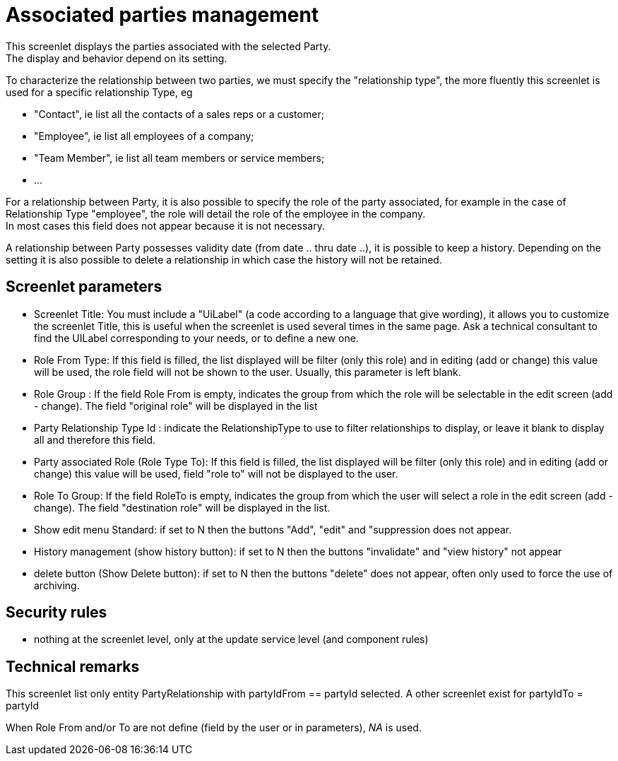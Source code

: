 ////
Licensed to the Apache Software Foundation (ASF) under one
or more contributor license agreements.  See the NOTICE file
distributed with this work for additional information
regarding copyright ownership.  The ASF licenses this file
to you under the Apache License, Version 2.0 (the
"License"); you may not use this file except in compliance
with the License.  You may obtain a copy of the License at

http://www.apache.org/licenses/LICENSE-2.0

Unless required by applicable law or agreed to in writing,
software distributed under the License is distributed on an
"AS IS" BASIS, WITHOUT WARRANTIES OR CONDITIONS OF ANY
KIND, either express or implied.  See the License for the
specific language governing permissions and limitations
under the License.
////
= Associated parties management
This screenlet displays the parties associated with the selected Party.
The display and behavior depend on its setting. 

To characterize the relationship between two parties, we must specify the "relationship type", 
the more fluently this screenlet is used for a specific relationship Type, eg 

* "Contact", ie list all the contacts of a sales reps or a customer; 
* "Employee", ie list all employees of a company; 
* "Team Member", ie list all team members or service members; 
* $$...$$ 

For a relationship between Party, it is also possible to specify the role of the party associated, for example in the case of
Relationship Type "employee", the role will detail the role of the employee in the company. +
In most cases this field does not appear because it is not necessary. 

A relationship between Party possesses validity date (from date .. thru date ..), it is possible to keep a history.
Depending on the setting it is also possible to delete a relationship in which case the history will not be retained. 

== Screenlet parameters
* Screenlet Title: You must include a "UiLabel" (a code according to a language that give wording), it allows you to customize the
  screenlet Title, this is useful when the screenlet is used several times in the same page. Ask a technical consultant to find the
  UILabel corresponding to your needs, or to define a new one.
* Role From Type: If this field is filled, the list displayed will be filter (only this role) and in editing (add or change) this value
  will be used, the role field will not be shown to the user. Usually, this parameter is left blank.
* Role Group : If the field Role From is empty, indicates the group from which the role will be selectable in the edit screen (add - change).
  The field "original role" will be displayed in the list
* Party Relationship Type Id : indicate the RelationshipType to use to filter relationships to display, or leave it blank to display all and therefore this field.
* Party associated Role (Role Type To): If this field is filled, the list displayed will be filter (only this role) and in editing
  (add or change) this value will be used, field "role to" will not be displayed to the user.
* Role To Group: If the field RoleTo is empty, indicates the group from which the user will select a role in the edit screen
  (add - change). The field "destination role" will be displayed in the list. 
* Show edit menu Standard: if set to N then the buttons "Add", "edit" and "suppression does not appear.
* History management (show history button): if set to N then the buttons "invalidate" and "view history" not appear 
* delete button (Show Delete button): if set to N then the buttons "delete" does not appear, often only used to force the use of archiving. 


== Security rules
* nothing at the screenlet level, only at the update service level (and component rules)


== Technical remarks
This screenlet list only entity PartyRelationship with partyIdFrom == partyId selected.
A other screenlet exist for partyIdTo = partyId

When Role From and/or To are not define (field by the user or in parameters),  _NA_ is used.
